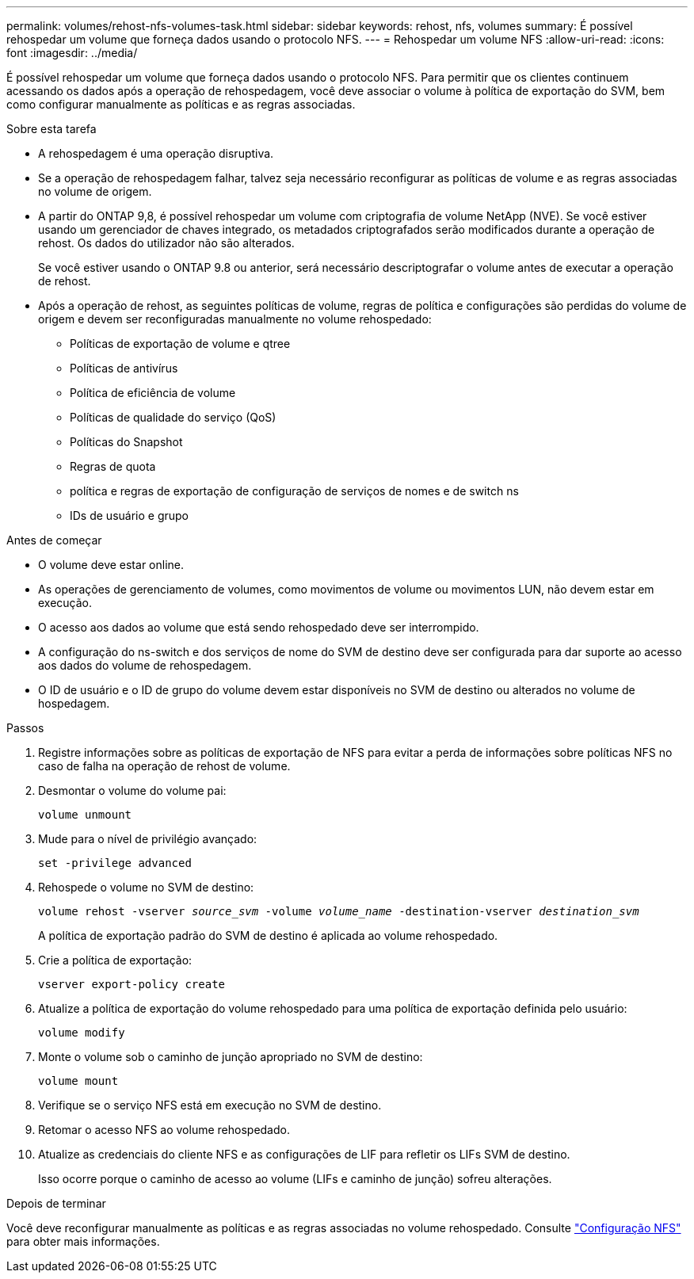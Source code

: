 ---
permalink: volumes/rehost-nfs-volumes-task.html 
sidebar: sidebar 
keywords: rehost, nfs, volumes 
summary: É possível rehospedar um volume que forneça dados usando o protocolo NFS. 
---
= Rehospedar um volume NFS
:allow-uri-read: 
:icons: font
:imagesdir: ../media/


[role="lead"]
É possível rehospedar um volume que forneça dados usando o protocolo NFS. Para permitir que os clientes continuem acessando os dados após a operação de rehospedagem, você deve associar o volume à política de exportação do SVM, bem como configurar manualmente as políticas e as regras associadas.

.Sobre esta tarefa
* A rehospedagem é uma operação disruptiva.
* Se a operação de rehospedagem falhar, talvez seja necessário reconfigurar as políticas de volume e as regras associadas no volume de origem.
* A partir do ONTAP 9,8, é possível rehospedar um volume com criptografia de volume NetApp (NVE). Se você estiver usando um gerenciador de chaves integrado, os metadados criptografados serão modificados durante a operação de rehost. Os dados do utilizador não são alterados.
+
Se você estiver usando o ONTAP 9.8 ou anterior, será necessário descriptografar o volume antes de executar a operação de rehost.



* Após a operação de rehost, as seguintes políticas de volume, regras de política e configurações são perdidas do volume de origem e devem ser reconfiguradas manualmente no volume rehospedado:
+
** Políticas de exportação de volume e qtree
** Políticas de antivírus
** Política de eficiência de volume
** Políticas de qualidade do serviço (QoS)
** Políticas do Snapshot
** Regras de quota
** política e regras de exportação de configuração de serviços de nomes e de switch ns
** IDs de usuário e grupo




.Antes de começar
* O volume deve estar online.
* As operações de gerenciamento de volumes, como movimentos de volume ou movimentos LUN, não devem estar em execução.
* O acesso aos dados ao volume que está sendo rehospedado deve ser interrompido.
* A configuração do ns-switch e dos serviços de nome do SVM de destino deve ser configurada para dar suporte ao acesso aos dados do volume de rehospedagem.
* O ID de usuário e o ID de grupo do volume devem estar disponíveis no SVM de destino ou alterados no volume de hospedagem.


.Passos
. Registre informações sobre as políticas de exportação de NFS para evitar a perda de informações sobre políticas NFS no caso de falha na operação de rehost de volume.
. Desmontar o volume do volume pai:
+
`volume unmount`

. Mude para o nível de privilégio avançado:
+
`set -privilege advanced`

. Rehospede o volume no SVM de destino:
+
`volume rehost -vserver _source_svm_ -volume _volume_name_ -destination-vserver _destination_svm_`

+
A política de exportação padrão do SVM de destino é aplicada ao volume rehospedado.

. Crie a política de exportação:
+
`vserver export-policy create`

. Atualize a política de exportação do volume rehospedado para uma política de exportação definida pelo usuário:
+
`volume modify`

. Monte o volume sob o caminho de junção apropriado no SVM de destino:
+
`volume mount`

. Verifique se o serviço NFS está em execução no SVM de destino.
. Retomar o acesso NFS ao volume rehospedado.
. Atualize as credenciais do cliente NFS e as configurações de LIF para refletir os LIFs SVM de destino.
+
Isso ocorre porque o caminho de acesso ao volume (LIFs e caminho de junção) sofreu alterações.



.Depois de terminar
Você deve reconfigurar manualmente as políticas e as regras associadas no volume rehospedado. Consulte https://docs.netapp.com/us-en/ontap-system-manager-classic/nfs-config/index.html["Configuração NFS"] para obter mais informações.
